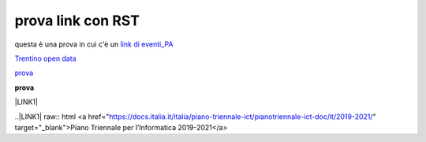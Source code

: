prova link con RST
##################

questa è una prova in cui c'è un `link di eventi_PA <http://eventipa.formez.it/node/57591>`_

`Trentino open data <https://www.facebook.com/groups/todgroup/?fref=ts>`_

`prova <https://www.facebook.com/groups/todgroup/?fref=ts>`_

**prova**

\ |LINK1|\

..|LINK1| raw:: html <a href="https://docs.italia.it/italia/piano-triennale-ict/pianotriennale-ict-doc/it/2019-2021/" target="_blank">Piano Triennale per l’Informatica 2019-2021</a>
